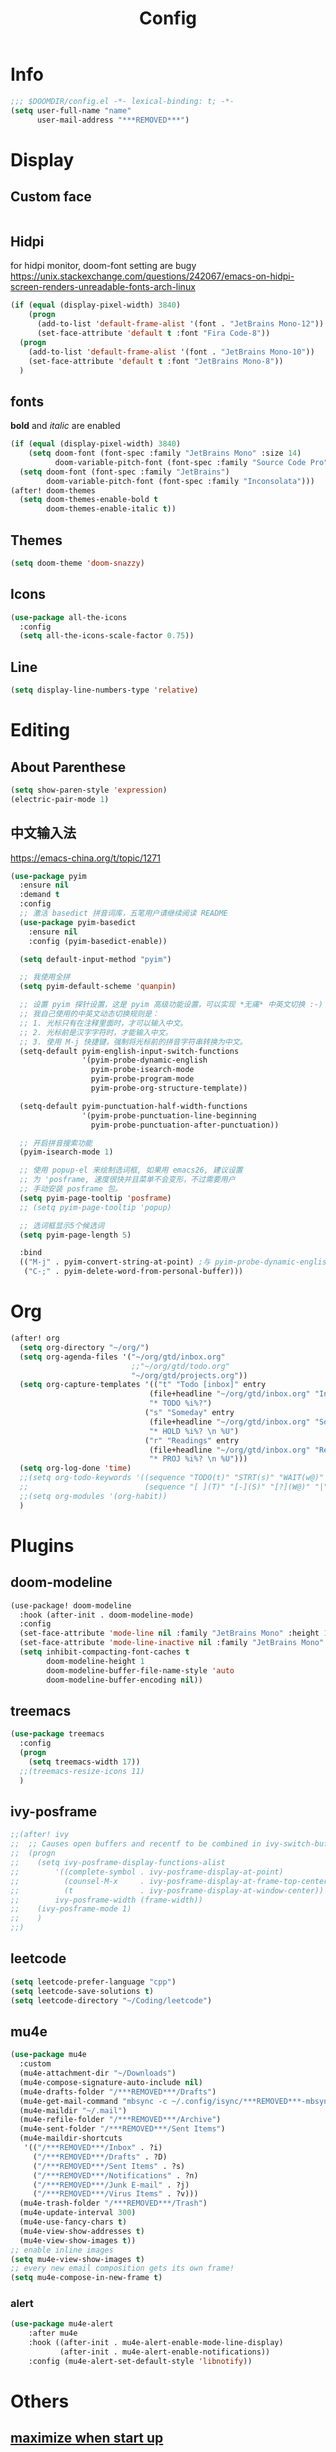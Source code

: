 #+TITLE: Config
#+PROPERTY: header-args :tangle config.el

* Info
#+begin_src emacs-lisp
;;; $DOOMDIR/config.el -*- lexical-binding: t; -*-
(setq user-full-name "name"
      user-mail-address "***REMOVED***")
#+end_src
* Display
** Custom face
#+begin_src emacs-lisp
#+end_src
** Hidpi
for hidpi monitor, doom-font setting are bugy
https://unix.stackexchange.com/questions/242067/emacs-on-hidpi-screen-renders-unreadable-fonts-arch-linux
#+begin_src emacs-lisp :tangle yes
(if (equal (display-pixel-width) 3840)
    (progn
      (add-to-list 'default-frame-alist '(font . "JetBrains Mono-12"))
      (set-face-attribute 'default t :font "Fira Code-8"))
  (progn
    (add-to-list 'default-frame-alist '(font . "JetBrains Mono-10"))
    (set-face-attribute 'default t :font "JetBrains Mono-8"))
  )
#+end_src

#+RESULTS:

** fonts
*bold* and /italic/ are enabled
#+begin_src emacs-lisp :tangle no
(if (equal (display-pixel-width) 3840)
    (setq doom-font (font-spec :family "JetBrains Mono" :size 14)
          doom-variable-pitch-font (font-spec :family "Source Code Pro" :size 12))
  (setq doom-font (font-spec :family "JetBrains")
        doom-variable-pitch-font (font-spec :family "Inconsolata")))
(after! doom-themes
  (setq doom-themes-enable-bold t
        doom-themes-enable-italic t))
#+end_src
** Themes
#+begin_src emacs-lisp
(setq doom-theme 'doom-snazzy)
#+end_src
** Icons
#+begin_src emacs-lisp :tangle no
(use-package all-the-icons
  :config
  (setq all-the-icons-scale-factor 0.75))
#+end_src
** Line
#+begin_src emacs-lisp
(setq display-line-numbers-type 'relative)
#+end_src
* Editing
** About Parenthese
#+begin_src emacs-lisp :tangle no
(setq show-paren-style 'expression)
(electric-pair-mode 1)
#+end_src
** 中文输入法
https://emacs-china.org/t/topic/1271
#+begin_src emacs-lisp :tangle no
(use-package pyim
  :ensure nil
  :demand t
  :config
  ;; 激活 basedict 拼音词库，五笔用户请继续阅读 README
  (use-package pyim-basedict
    :ensure nil
    :config (pyim-basedict-enable))

  (setq default-input-method "pyim")

  ;; 我使用全拼
  (setq pyim-default-scheme 'quanpin)

  ;; 设置 pyim 探针设置，这是 pyim 高级功能设置，可以实现 *无痛* 中英文切换 :-)
  ;; 我自己使用的中英文动态切换规则是：
  ;; 1. 光标只有在注释里面时，才可以输入中文。
  ;; 2. 光标前是汉字字符时，才能输入中文。
  ;; 3. 使用 M-j 快捷键，强制将光标前的拼音字符串转换为中文。
  (setq-default pyim-english-input-switch-functions
                '(pyim-probe-dynamic-english
                  pyim-probe-isearch-mode
                  pyim-probe-program-mode
                  pyim-probe-org-structure-template))

  (setq-default pyim-punctuation-half-width-functions
                '(pyim-probe-punctuation-line-beginning
                  pyim-probe-punctuation-after-punctuation))

  ;; 开启拼音搜索功能
  (pyim-isearch-mode 1)

  ;; 使用 popup-el 来绘制选词框, 如果用 emacs26, 建议设置
  ;; 为 'posframe, 速度很快并且菜单不会变形，不过需要用户
  ;; 手动安装 posframe 包。
  (setq pyim-page-tooltip 'posframe)
  ;; (setq pyim-page-tooltip 'popup)

  ;; 选词框显示5个候选词
  (setq pyim-page-length 5)

  :bind
  (("M-j" . pyim-convert-string-at-point) ;与 pyim-probe-dynamic-english 配合
   ("C-;" . pyim-delete-word-from-personal-buffer)))
#+end_src
* Org
#+begin_src emacs-lisp
(after! org
  (setq org-directory "~/org/")
  (setq org-agenda-files '("~/org/gtd/inbox.org"
                           ;;"~/org/gtd/todo.org"
                           "~/org/gtd/projects.org"))
  (setq org-capture-templates '(("t" "Todo [inbox]" entry
                               (file+headline "~/org/gtd/inbox.org" "Inbox")
                               "* TODO %i%?")
                              ("s" "Someday" entry
                               (file+headline "~/org/gtd/inbox.org" "Someday")
                               "* HOLD %i%? \n %U")
                              ("r" "Readings" entry
                               (file+headline "~/org/gtd/inbox.org" "Readings")
                               "* PROJ %i%? \n %U")))
  (setq org-log-done 'time)
  ;;(setq org-todo-keywords '((sequence "TODO(t)" "STRT(s)" "WAIT(w@)" "HOLD(h)" "|" "DONE(d!)" "KILL(k@)")
  ;;                          (sequence "[ ](T)" "[-](S)" "[?](W@)" "|" "[x](D)")))
  ;;(setq org-modules '(org-habit))
  )
#+end_src
* Plugins
** doom-modeline
#+begin_src emacs-lisp :tangle no
(use-package! doom-modeline
  :hook (after-init . doom-modeline-mode)
  :config
  (set-face-attribute 'mode-line nil :family "JetBrains Mono" :height 135)
  (set-face-attribute 'mode-line-inactive nil :family "JetBrains Mono" :height 135)
  (setq inhibit-compacting-font-caches t
        doom-modeline-height 1
        doom-modeline-buffer-file-name-style 'auto
        doom-modeline-buffer-encoding nil))
#+end_src

** treemacs
#+begin_src emacs-lisp
(use-package treemacs
  :config
  (progn
    (setq treemacs-width 17))
  ;;(treemacs-resize-icons 11)
  )
#+end_src
** ivy-posframe
#+begin_src emacs-lisp
;;(after! ivy
;;  ;; Causes open buffers and recentf to be combined in ivy-switch-buffer
;;  (progn
;;    (setq ivy-posframe-display-functions-alist
;;        '((complete-symbol . ivy-posframe-display-at-point)
;;          (counsel-M-x     . ivy-posframe-display-at-frame-top-center)
;;          (t               . ivy-posframe-display-at-window-center))
;;        ivy-posframe-width (frame-width))
;;    (ivy-posframe-mode 1)
;;    )
;;)
#+end_src

** leetcode
#+begin_src emacs-lisp
(setq leetcode-prefer-language "cpp")
(setq leetcode-save-solutions t)
(setq leetcode-directory "~/Coding/leetcode")
#+end_src
** mu4e
#+begin_src emacs-lisp
(use-package mu4e
  :custom
  (mu4e-attachment-dir "~/Downloads")
  (mu4e-compose-signature-auto-include nil)
  (mu4e-drafts-folder "/***REMOVED***/Drafts")
  (mu4e-get-mail-command "mbsync -c ~/.config/isync/***REMOVED***-mbsyncrc -a")
  (mu4e-maildir "~/.mail")
  (mu4e-refile-folder "/***REMOVED***/Archive")
  (mu4e-sent-folder "/***REMOVED***/Sent Items")
  (mu4e-maildir-shortcuts
   '(("/***REMOVED***/Inbox" . ?i)
     ("/***REMOVED***/Drafts" . ?D)
     ("/***REMOVED***/Sent Items" . ?s)
     ("/***REMOVED***/Notifications" . ?n)
     ("/***REMOVED***/Junk E-mail" . ?j)
     ("/***REMOVED***/Virus Items" . ?v)))
  (mu4e-trash-folder "/***REMOVED***/Trash")
  (mu4e-update-interval 300)
  (mu4e-use-fancy-chars t)
  (mu4e-view-show-addresses t)
  (mu4e-view-show-images t))
;; enable inline images
(setq mu4e-view-show-images t)
;; every new email composition gets its own frame!
(setq mu4e-compose-in-new-frame t)

#+end_src
*** alert
#+begin_src emacs-lisp
(use-package mu4e-alert
    :after mu4e
    :hook ((after-init . mu4e-alert-enable-mode-line-display)
           (after-init . mu4e-alert-enable-notifications))
    :config (mu4e-alert-set-default-style 'libnotify))
#+end_src
* Others
** [[https://github.com/hlissner/doom-emacs/issues/397][maximize when start up]]
#+begin_src emacs-lisp
(add-to-list 'initial-frame-alist '(fullscreen . maximized))
#+end_src
